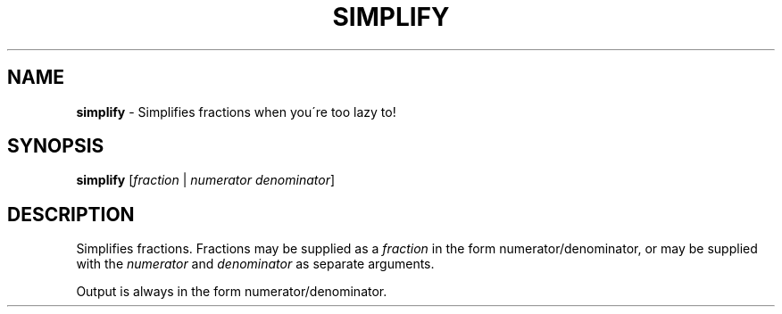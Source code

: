 .\" generated with Ronn/v0.7.3
.\" http://github.com/rtomayko/ronn/tree/0.7.3
.
.TH "SIMPLIFY" "1" "September 2014" "Geoff Stokes' Dotfiles" "Geoff Stokes' Dotfiles"
.
.SH "NAME"
\fBsimplify\fR \- Simplifies fractions when you\'re too lazy to!
.
.SH "SYNOPSIS"
\fBsimplify\fR [\fIfraction\fR | \fInumerator\fR \fIdenominator\fR]
.
.SH "DESCRIPTION"
Simplifies fractions\. Fractions may be supplied as a \fIfraction\fR in the form numerator/denominator, or may be supplied with the \fInumerator\fR and \fIdenominator\fR as separate arguments\.
.
.P
Output is always in the form numerator/denominator\.

